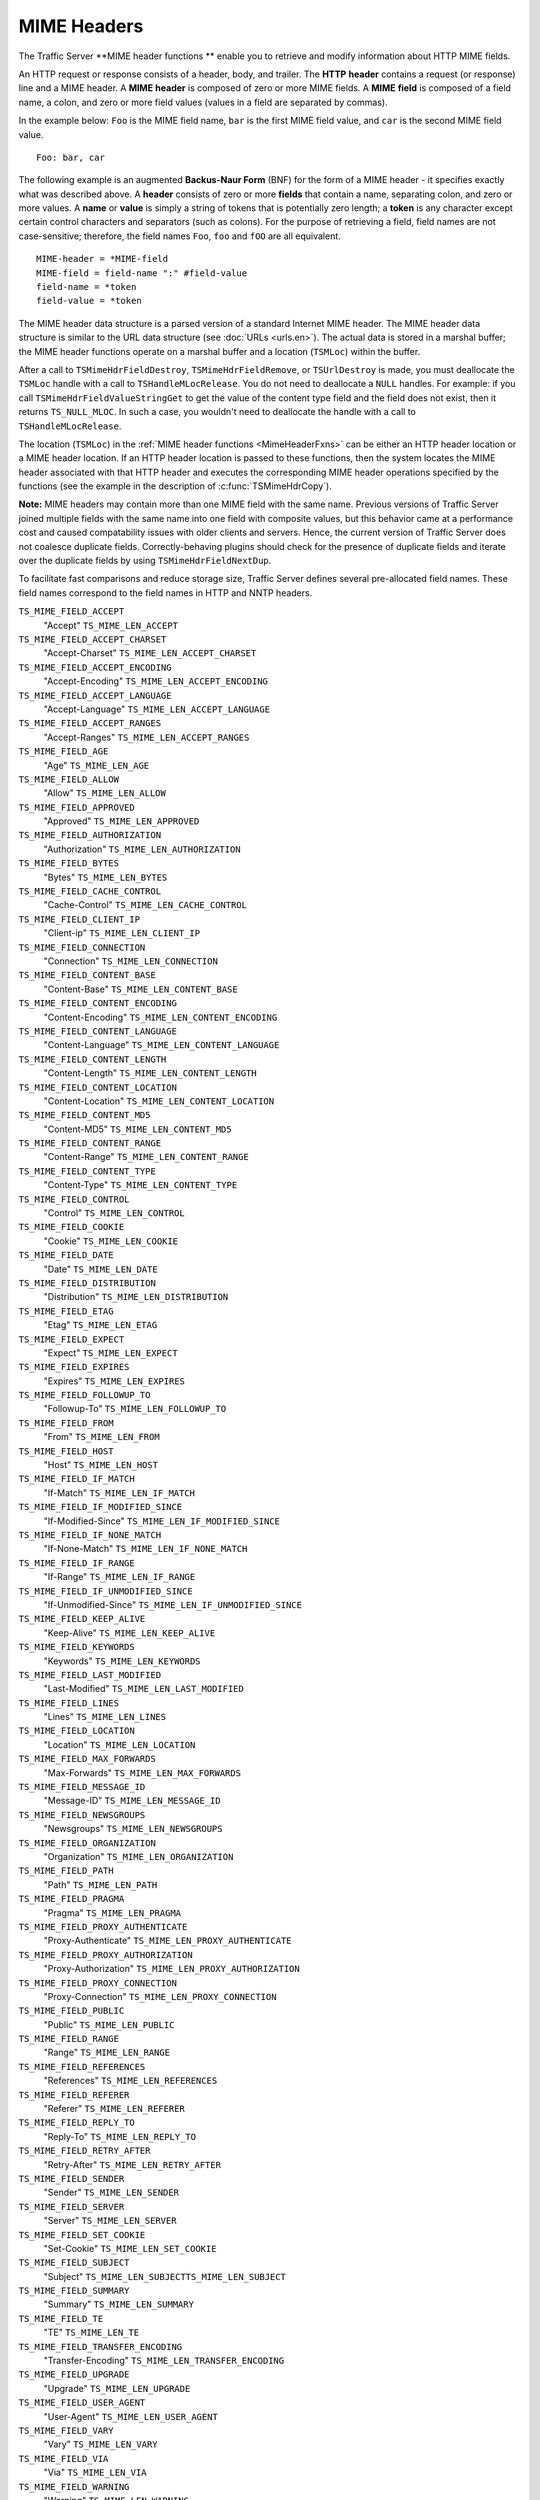 MIME Headers
************

.. Licensed to the Apache Software Foundation (ASF) under one
   or more contributor license agreements.  See the NOTICE file
  distributed with this work for additional information
  regarding copyright ownership.  The ASF licenses this file
  to you under the Apache License, Version 2.0 (the
  "License"); you may not use this file except in compliance
  with the License.  You may obtain a copy of the License at
 
   http://www.apache.org/licenses/LICENSE-2.0
 
  Unless required by applicable law or agreed to in writing,
  software distributed under the License is distributed on an
  "AS IS" BASIS, WITHOUT WARRANTIES OR CONDITIONS OF ANY
  KIND, either express or implied.  See the License for the
  specific language governing permissions and limitations
  under the License.

The Traffic Server \*\*MIME header functions \*\* enable you to retrieve
and modify information about HTTP MIME fields.

An HTTP request or response consists of a header, body, and trailer. The
**HTTP** **header** contains a request (or response) line and a MIME
header. A **MIME** **header** is composed of zero or more MIME fields. A
**MIME** **field** is composed of a field name, a colon, and zero or
more field values (values in a field are separated by commas).

In the example below: ``Foo`` is the MIME field name, ``bar`` is the
first MIME field value, and ``car`` is the second MIME field value.

::

      Foo: bar, car

The following example is an augmented **Backus-Naur Form** (BNF) for the
form of a MIME header - it specifies exactly what was described above. A
**header** consists of zero or more **fields** that contain a name,
separating colon, and zero or more values. A **name** or **value** is
simply a string of tokens that is potentially zero length; a **token**
is any character except certain control characters and separators (such
as colons). For the purpose of retrieving a field, field names are not
case-sensitive; therefore, the field names ``Foo``, ``foo`` and ``fOO``
are all equivalent.

::

    MIME-header = *MIME-field
    MIME-field = field-name ":" #field-value
    field-name = *token
    field-value = *token

The MIME header data structure is a parsed version of a standard
Internet MIME header. The MIME header data structure is similar to the
URL data structure (see :doc:`URLs <urls.en>`). The actual data is stored in a
marshal buffer; the MIME header functions operate on a marshal buffer
and a location (``TSMLoc``) within the buffer.

After a call to ``TSMimeHdrFieldDestroy``, ``TSMimeHdrFieldRemove``, or
``TSUrlDestroy`` is made, you must deallocate the ``TSMLoc`` handle with
a call to ``TSHandleMLocRelease``. You do not need to deallocate a
``NULL`` handles. For example: if you call
``TSMimeHdrFieldValueStringGet`` to get the value of the content type
field and the field does not exist, then it returns ``TS_NULL_MLOC``. In
such a case, you wouldn't need to deallocate the handle with a call to
``TSHandleMLocRelease``.

The location (``TSMLoc``) in the :ref:`MIME header
functions <MimeHeaderFxns>` can be either an HTTP header location or
a MIME header location. If an HTTP header location is passed to these
functions, then the system locates the MIME header associated with that
HTTP header and executes the corresponding MIME header operations
specified by the functions (see the example in the description of
:c:func:`TSMimeHdrCopy`).

**Note:** MIME headers may contain more than one MIME field with the
same name. Previous versions of Traffic Server joined multiple fields
with the same name into one field with composite values, but this
behavior came at a performance cost and caused compatability issues with
older clients and servers. Hence, the current version of Traffic Server
does not coalesce duplicate fields. Correctly-behaving plugins should
check for the presence of duplicate fields and iterate over the
duplicate fields by using ``TSMimeHdrFieldNextDup``.

To facilitate fast comparisons and reduce storage size, Traffic Server
defines several pre-allocated field names. These field names correspond
to the field names in HTTP and NNTP headers.

``TS_MIME_FIELD_ACCEPT``
    "Accept"
    ``TS_MIME_LEN_ACCEPT``

``TS_MIME_FIELD_ACCEPT_CHARSET``
    "Accept-Charset"
    ``TS_MIME_LEN_ACCEPT_CHARSET``

``TS_MIME_FIELD_ACCEPT_ENCODING``
    "Accept-Encoding"
    ``TS_MIME_LEN_ACCEPT_ENCODING``

``TS_MIME_FIELD_ACCEPT_LANGUAGE``
    "Accept-Language"
    ``TS_MIME_LEN_ACCEPT_LANGUAGE``

``TS_MIME_FIELD_ACCEPT_RANGES``
    "Accept-Ranges"
    ``TS_MIME_LEN_ACCEPT_RANGES``

``TS_MIME_FIELD_AGE``
    "Age"
    ``TS_MIME_LEN_AGE``

``TS_MIME_FIELD_ALLOW``
    "Allow"
    ``TS_MIME_LEN_ALLOW``

``TS_MIME_FIELD_APPROVED``
    "Approved"
    ``TS_MIME_LEN_APPROVED``

``TS_MIME_FIELD_AUTHORIZATION``
    "Authorization"
    ``TS_MIME_LEN_AUTHORIZATION``

``TS_MIME_FIELD_BYTES``
    "Bytes"
    ``TS_MIME_LEN_BYTES``

``TS_MIME_FIELD_CACHE_CONTROL``
    "Cache-Control"
    ``TS_MIME_LEN_CACHE_CONTROL``

``TS_MIME_FIELD_CLIENT_IP``
    "Client-ip"
    ``TS_MIME_LEN_CLIENT_IP``

``TS_MIME_FIELD_CONNECTION``
    "Connection"
    ``TS_MIME_LEN_CONNECTION``

``TS_MIME_FIELD_CONTENT_BASE``
    "Content-Base"
    ``TS_MIME_LEN_CONTENT_BASE``

``TS_MIME_FIELD_CONTENT_ENCODING``
    "Content-Encoding"
    ``TS_MIME_LEN_CONTENT_ENCODING``

``TS_MIME_FIELD_CONTENT_LANGUAGE``
    "Content-Language"
    ``TS_MIME_LEN_CONTENT_LANGUAGE``

``TS_MIME_FIELD_CONTENT_LENGTH``
    "Content-Length"
    ``TS_MIME_LEN_CONTENT_LENGTH``

``TS_MIME_FIELD_CONTENT_LOCATION``
    "Content-Location"
    ``TS_MIME_LEN_CONTENT_LOCATION``

``TS_MIME_FIELD_CONTENT_MD5``
    "Content-MD5"
    ``TS_MIME_LEN_CONTENT_MD5``

``TS_MIME_FIELD_CONTENT_RANGE``
    "Content-Range"
    ``TS_MIME_LEN_CONTENT_RANGE``

``TS_MIME_FIELD_CONTENT_TYPE``
    "Content-Type"
    ``TS_MIME_LEN_CONTENT_TYPE``

``TS_MIME_FIELD_CONTROL``
    "Control"
    ``TS_MIME_LEN_CONTROL``

``TS_MIME_FIELD_COOKIE``
    "Cookie"
    ``TS_MIME_LEN_COOKIE``

``TS_MIME_FIELD_DATE``
    "Date"
    ``TS_MIME_LEN_DATE``

``TS_MIME_FIELD_DISTRIBUTION``
    "Distribution"
    ``TS_MIME_LEN_DISTRIBUTION``

``TS_MIME_FIELD_ETAG``
    "Etag"
    ``TS_MIME_LEN_ETAG``

``TS_MIME_FIELD_EXPECT``
    "Expect"
    ``TS_MIME_LEN_EXPECT``

``TS_MIME_FIELD_EXPIRES``
    "Expires"
    ``TS_MIME_LEN_EXPIRES``

``TS_MIME_FIELD_FOLLOWUP_TO``
    "Followup-To"
    ``TS_MIME_LEN_FOLLOWUP_TO``

``TS_MIME_FIELD_FROM``
    "From"
    ``TS_MIME_LEN_FROM``

``TS_MIME_FIELD_HOST``
    "Host"
    ``TS_MIME_LEN_HOST``

``TS_MIME_FIELD_IF_MATCH``
    "If-Match"
    ``TS_MIME_LEN_IF_MATCH``

``TS_MIME_FIELD_IF_MODIFIED_SINCE``
    "If-Modified-Since"
    ``TS_MIME_LEN_IF_MODIFIED_SINCE``

``TS_MIME_FIELD_IF_NONE_MATCH``
    "If-None-Match"
    ``TS_MIME_LEN_IF_NONE_MATCH``

``TS_MIME_FIELD_IF_RANGE``
    "If-Range"
    ``TS_MIME_LEN_IF_RANGE``

``TS_MIME_FIELD_IF_UNMODIFIED_SINCE``
    "If-Unmodified-Since"
    ``TS_MIME_LEN_IF_UNMODIFIED_SINCE``

``TS_MIME_FIELD_KEEP_ALIVE``
    "Keep-Alive"
    ``TS_MIME_LEN_KEEP_ALIVE``

``TS_MIME_FIELD_KEYWORDS``
    "Keywords"
    ``TS_MIME_LEN_KEYWORDS``

``TS_MIME_FIELD_LAST_MODIFIED``
    "Last-Modified"
    ``TS_MIME_LEN_LAST_MODIFIED``

``TS_MIME_FIELD_LINES``
    "Lines"
    ``TS_MIME_LEN_LINES``

``TS_MIME_FIELD_LOCATION``
    "Location"
    ``TS_MIME_LEN_LOCATION``

``TS_MIME_FIELD_MAX_FORWARDS``
    "Max-Forwards"
    ``TS_MIME_LEN_MAX_FORWARDS``

``TS_MIME_FIELD_MESSAGE_ID``
    "Message-ID"
    ``TS_MIME_LEN_MESSAGE_ID``

``TS_MIME_FIELD_NEWSGROUPS``
    "Newsgroups"
    ``TS_MIME_LEN_NEWSGROUPS``

``TS_MIME_FIELD_ORGANIZATION``
    "Organization"
    ``TS_MIME_LEN_ORGANIZATION``

``TS_MIME_FIELD_PATH``
    "Path"
    ``TS_MIME_LEN_PATH``

``TS_MIME_FIELD_PRAGMA``
    "Pragma"
    ``TS_MIME_LEN_PRAGMA``

``TS_MIME_FIELD_PROXY_AUTHENTICATE``
    "Proxy-Authenticate"
    ``TS_MIME_LEN_PROXY_AUTHENTICATE``

``TS_MIME_FIELD_PROXY_AUTHORIZATION``
    "Proxy-Authorization"
    ``TS_MIME_LEN_PROXY_AUTHORIZATION``

``TS_MIME_FIELD_PROXY_CONNECTION``
    "Proxy-Connection"
    ``TS_MIME_LEN_PROXY_CONNECTION``

``TS_MIME_FIELD_PUBLIC``
    "Public"
    ``TS_MIME_LEN_PUBLIC``

``TS_MIME_FIELD_RANGE``
    "Range"
    ``TS_MIME_LEN_RANGE``

``TS_MIME_FIELD_REFERENCES``
    "References"
    ``TS_MIME_LEN_REFERENCES``

``TS_MIME_FIELD_REFERER``
    "Referer"
    ``TS_MIME_LEN_REFERER``

``TS_MIME_FIELD_REPLY_TO``
    "Reply-To"
    ``TS_MIME_LEN_REPLY_TO``

``TS_MIME_FIELD_RETRY_AFTER``
    "Retry-After"
    ``TS_MIME_LEN_RETRY_AFTER``

``TS_MIME_FIELD_SENDER``
    "Sender"
    ``TS_MIME_LEN_SENDER``

``TS_MIME_FIELD_SERVER``
    "Server"
    ``TS_MIME_LEN_SERVER``

``TS_MIME_FIELD_SET_COOKIE``
    "Set-Cookie"
    ``TS_MIME_LEN_SET_COOKIE``

``TS_MIME_FIELD_SUBJECT``
    "Subject"
    ``TS_MIME_LEN_SUBJECTTS_MIME_LEN_SUBJECT``

``TS_MIME_FIELD_SUMMARY``
    "Summary"
    ``TS_MIME_LEN_SUMMARY``

``TS_MIME_FIELD_TE``
    "TE"
    ``TS_MIME_LEN_TE``

``TS_MIME_FIELD_TRANSFER_ENCODING``
    "Transfer-Encoding"
    ``TS_MIME_LEN_TRANSFER_ENCODING``

``TS_MIME_FIELD_UPGRADE``
    "Upgrade"
    ``TS_MIME_LEN_UPGRADE``

``TS_MIME_FIELD_USER_AGENT``
    "User-Agent"
    ``TS_MIME_LEN_USER_AGENT``

``TS_MIME_FIELD_VARY``
    "Vary"
    ``TS_MIME_LEN_VARY``

``TS_MIME_FIELD_VIA``
    "Via"
    ``TS_MIME_LEN_VIA``

``TS_MIME_FIELD_WARNING``
    "Warning"
    ``TS_MIME_LEN_WARNING``

``TS_MIME_FIELD_WWW_AUTHENTICATE``
    "Www-Authenticate"
    ``TS_MIME_LEN_WWW_AUTHENTICATE``

``TS_MIME_FIELD_XREF``
    "Xref"
    ``TS_MIME_LEN_XREF``

The header field names above are defined in ``ts.h`` as ``const char*``
strings. When Traffic Server sets the name portion of a header field (or
any portion for that matter), it quickly checks to see if the new value
is one of the known values. If it is, then Traffic Server stores a
pointer into a global table instead of storing the known value in the
marshal buffer. The header field names listed above are also pointers
into this table, which enables simple pointer comparison of the value
returned from ``TSMimeHdrFieldNameGet`` with one of the values listed
above. It is recommended that you use the above values when referring to
one of the known header field names to avoid the possibility of a
spelling error.

Traffic Server adds one important feature to MIME fields that you may
not know about: Traffic Server does not print a MIME field if the field
name begins with the '``@``\ ' symbol. For example: a plugin can add the
field "``@My-Field``\ " to a header. Even though Traffic Server never
sends that field out in a request to an origin server or in a response
to a client, it can be printed to Traffic Server logs by defining a
custom log configuration file that explicitly logs such fields. This
provides a useful mechanism for plugins to store information about an
object in one of the MIME headers associated with the object.

.. _MimeHeaderFxns:

The MIME header functions are listed below:

-  :c:func:`TSMimeHdrFieldAppend`
-  :c:func:`TSMimeHdrFieldClone`
-  :c:func:`TSMimeHdrFieldCopy`
-  :c:func:`TSMimeHdrFieldCopyValues`
-  :c:func:`TSMimeHdrFieldCreate`
-  :c:func:`TSMimeHdrFieldDestroy`
-  :c:func:`TSMimeHdrFieldLengthGet`
-  :c:func:`TSMimeHdrFieldNameGet`
-  :c:func:`TSMimeHdrFieldNameSet`
-  :c:func:`TSMimeHdrFieldNext`
-  :c:func:`TSMimeHdrFieldNextDup`
-  :c:func:`TSMimeHdrFieldValueAppend`
-  :c:func:`TSMimeHdrFieldValueAppend`
-  :c:func:`TSMimeHdrFieldValueDateGet`
-  :c:func:`TSMimeHdrFieldValueDateInsert`
-  :c:func:`TSMimeHdrFieldValueDateSet`
-  :c:func:`TSMimeHdrFieldValueIntGet`
-  :c:func:`TSMimeHdrFieldValueIntSet`
-  :c:func:`TSMimeHdrFieldValueStringGet`
-  :c:func:`TSMimeHdrFieldValueStringInsert`
-  :c:func:`TSMimeHdrFieldValueStringSet`
-  :c:func:`TSMimeHdrFieldValueUintGet`
-  :c:func:`TSMimeHdrFieldValueUintInsert`
-  :c:func:`TSMimeHdrFieldValueUintSet`
-  :c:func:`TSMimeHdrFieldValuesClear`
-  :c:func:`TSMimeHdrFieldValuesCount`
-  :c:func:`TSMimeHdrClone`
-  :c:func:`TSMimeHdrCopy`
-  :c:func:`TSMimeHdrCreate`
-  :c:func:`TSMimeHdrDestroy`
-  :c:func:`TSMimeHdrFieldFind`
-  :c:func:`TSMimeHdrFieldGet`
-  :c:func:`TSMimeHdrFieldRemove`
-  :c:func:`TSMimeHdrFieldsClear`
-  :c:func:`TSMimeHdrFieldsCount`
-  :c:func:`TSMimeHdrLengthGet`
-  :c:func:`TSMimeHdrParse`
-  :c:func:`TSMimeParserClear`
-  :c:func:`TSMimeParserCreate`
-  :c:func:`TSMimeParserDestroy`
-  :c:func:`TSMimeHdrPrint`

